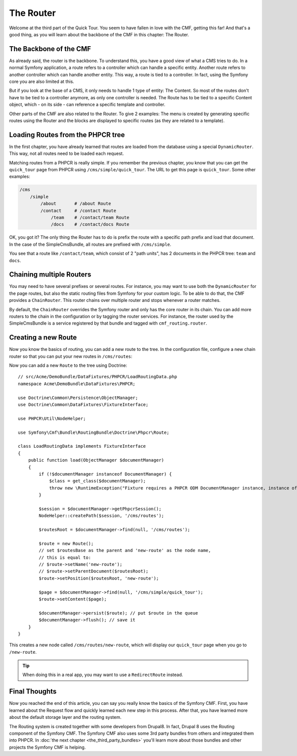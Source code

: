 .. index::
    single: The Router; Quick Tour

The Router
==========

Welcome at the third part of the Quick Tour. You seem to have fallen in love
with the CMF, getting this far! And that's a good thing, as you will learn
about the backbone of the CMF in this chapter: The Router.

The Backbone of the CMF
-----------------------

As already said, the router is the backbone. To understand this, you have a
good view of what a CMS tries to do. In a normal Symfony application, a route
refers to a controller which can handle a specific entity. Another route
refers to another controller which can handle another entity. This way, a
route is tied to a controller. In fact, using the Symfony core you are also
limited at this.

But if you look at the base of a CMS, it only needs to handle 1 type of
entity: The Content. So most of the routes don't have to be tied to a
controller anymore, as only one controller is needed. The Route has to be tied
to a specific Content object, which - on its side - can reference a specific
template and controller.

Other parts of the CMF are also related to the Router. To give 2 examples: The
menu is created by generating specific routes using the Router and the blocks
are displayed to specific routes (as they are related to a template).

Loading Routes from the PHPCR tree
----------------------------------

In the first chapter, you have already learned that routes are loaded from the
database using a special ``DynamicRouter``. This way, not all routes need to
be loaded each request.

Matching routes from a PHPCR is really simple. If you remember the previous
chapter, you know that you can get the ``quick_tour`` page from PHPCR using
``/cms/simple/quick_tour``. The URL to get this page is ``quick_tour``. Some
other examples:

.. code-block:: text

    /cms
        /simple
            /about       # /about Route
            /contact     # /contact Route
                /team    # /contact/team Route
                /docs    # /contact/docs Route

OK, you got it? The only thing the Router has to do is prefix the route with a
specific path prefix and load that document. In the case of the SimpleCmsBundle,
all routes are prefixed with ``/cms/simple``.

You see that a route like ``/contact/team``, which consist of 2 "path units",
has 2 documents in the PHPCR tree: ``team`` and ``docs``.

Chaining multiple Routers
-------------------------

You may need to have several prefixes or several routes. For instance, you may
want to use both the ``DynamicRouter`` for the page routes, but also the
static routing files from Symfony for your custom logic. To be able to do that,
the CMF provides a ``ChainRouter``. This router chains over multiple router
and stops whenever a router matches.

By default, the ``ChainRouter`` overrides the Symfony router and only has the
core router in its chain. You can add more routers to the chain in the
configuration or by tagging the router services. For instance, the router used
by the SimpleCmsBundle is a service registered by that bundle and tagged with
``cmf_routing.router``.

Creating a new Route
--------------------

Now you know the basics of routing, you can add a new route to the tree. In
the configuration file, configure a new chain router so that you can put your
new routes in ``/cms/routes``:

.. configuration-block::

    .. code-block:: yaml

        # app/config/config.yml

        # ...
        cmf_routing:
            chain:
                routers_by_id:
                    # the standard DynamicRouter
                    cmf_routing.dynamic_router: 200

                    # the core symfony router
                    router.default: 100
            dynamic:
                persistence:
                    phpcr:
                        route_basepath: /cms/routes

    .. code-block:: xml

        <!-- app/config/config.xml -->
        <?xml version="1.0" encoding="UTF-8" ?>
        <container xmlns="http://symfony.com/schema/dic/services">
            <!-- ... -->

            <config xmlns="http://cmf.symfony.com/schema/dic/routing">
                <chain>
                    <!-- the standard DynamicRouter -->
                    <router-by-id id="cmf_routing.dynamic_router">200</router-by-id>

                    <!-- the core symfony router -->
                    <router-by-id id="router.default">100</router-by-id>
                </chain>

                <dynamic>
                    <persistence>
                        <phpcr route-basepath="/cms/routes" />
                    </persistence>
                </dynamic>
            </config>
        </container>

    .. code-block:: php

        // app/config/config.php
        $container->loadFromExtension('cmf_routing', array(
            'chain' => array(
                'routers_by_id' => array(
                    // the standard DynamicRouter
                    'cmf_routing.dynamic_router' => 200,

                    // the core symfony router
                    'router.default' => 100,
                ),
            ),
            'dynamic' => array(
                'persistence' => array(
                    'phpcr' => array(
                        'route_basepath' => '/cms/routes',
                    ),
                ),
            ),
        ));

Now you can add a new ``Route`` to the tree using Doctrine::

    // src/Acme/DemoBundle/DataFixtures/PHPCR/LoadRoutingData.php
    namespace Acme\DemoBundle\DataFixtures\PHPCR;

    use Doctrine\Common\Persistence\ObjectManager;
    use Doctrine\Common\DataFixtures\FixtureInterface;
    
    use PHPCR\Util\NodeHelper;

    use Symfony\Cmf\Bundle\RoutingBundle\Doctrine\Phpcr\Route;

    class LoadRoutingData implements FixtureInterface
    {
        public function load(ObjectManager $documentManager)
        {
            if (!$documentManager instanceof DocumentManager) {
                $class = get_class($documentManager);
                throw new \RuntimeException("Fixture requires a PHPCR ODM DocumentManager instance, instance of '$class' given.");
            }
            
            $session = $documentManager->getPhpcrSession();
            NodeHelper::createPath($session, '/cms/routes');

            $routesRoot = $documentManager->find(null, '/cms/routes');

            $route = new Route();
            // set $routesBase as the parent and 'new-route' as the node name,
            // this is equal to:
            // $route->setName('new-route');
            // $route->setParentDocument($routesRoot);
            $route->setPosition($routesRoot, 'new-route');

            $page = $documentManager->find(null, '/cms/simple/quick_tour');
            $route->setContent($page);

            $documentManager->persist($route); // put $route in the queue
            $documentManager->flush(); // save it
        }
    }

This creates a new node called ``/cms/routes/new-route``, which will display
our ``quick_tour`` page when you go to ``/new-route``.

.. tip::

    When doing this in a real app, you may want to use a ``RedirectRoute``
    instead.

.. TODO write something about templates_by_class, etc.

Final Thoughts
--------------

Now you reached the end of this article, you can say you really know the
basics of the Symfony CMF. First, you have learned about the Request flow and
quickly learned each new step in this process. After that, you have learned
more about the default storage layer and the routing system.

The Routing system is created together with some developers from Drupal8. In
fact, Drupal 8 uses the Routing component of the Symfony CMF. The Symfony CMF
also uses some 3rd party bundles from others and integrated them into PHPCR.
In :doc:`the next chapter <the_third_party_bundles>` you'll learn more about
those bundles and other projects the Symfony CMF is helping.
